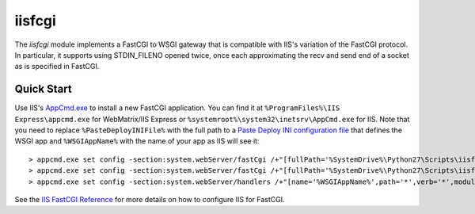 =======
iisfcgi
=======

The `iisfcgi` module implements a FastCGI to WSGI gateway that is
compatible with IIS's variation of the FastCGI protocol.  In
particular, it supports using STDIN_FILENO opened twice, once each
approximating the recv and send end of a socket as is specified in
FastCGI.

Quick Start
===========

Use IIS's `AppCmd.exe
<http://learn.iis.net/page.aspx/114/getting-started-with-appcmdexe/>`_
to install a new FastCGI application.  You can find it at
``%ProgramFiles%\IIS Express\appcmd.exe`` for WebMatrix/IIS Express or
``%systemroot%\system32\inetsrv\AppCmd.exe`` for IIS.  Note that you
need to replace ``%PasteDeployINIFile%`` with the full path to a
`Paste Deploy INI configuration file
<http://pythonpaste.org/deploy/index.html?highlight=loadapp#introduction>`_
that defines the WSGI app and ``%WSGIAppName%`` with the name of your
app as IIS will see it::

    > appcmd.exe set config -section:system.webServer/fastCgi /+"[fullPath='%SystemDrive%\Python27\Scripts\iisfcgi.exe',arguments='-c %PasteDeployINIFile%',maxInstances='%NUMBER_OF_PROCESSORS%',monitorChangesTo='%PasteDeployINIFile%']" /commit:apphost
    > appcmd.exe set config -section:system.webServer/fastCgi /+"[fullPath='%SystemDrive%\Python27\Scripts\iisfcgi.exe'].environmentVariables.[name='PYTHONUNBUFFERED',value='1']" /commit:apphost
    > appcmd.exe set config -section:system.webServer/handlers /+"[name='%WSGIAppName%',path='*',verb='*',modules='FastCgiModule',scriptProcessor='%SystemDrive%\Python27\Scripts\iisfcgi.exe|-c %PasteDeployINIFile%']" /commit:apphost

See the `IIS FastCGI Reference
<http://www.iis.net/ConfigReference/system.webServer/fastCgi>`_ for
more details on how to configure IIS for FastCGI.
